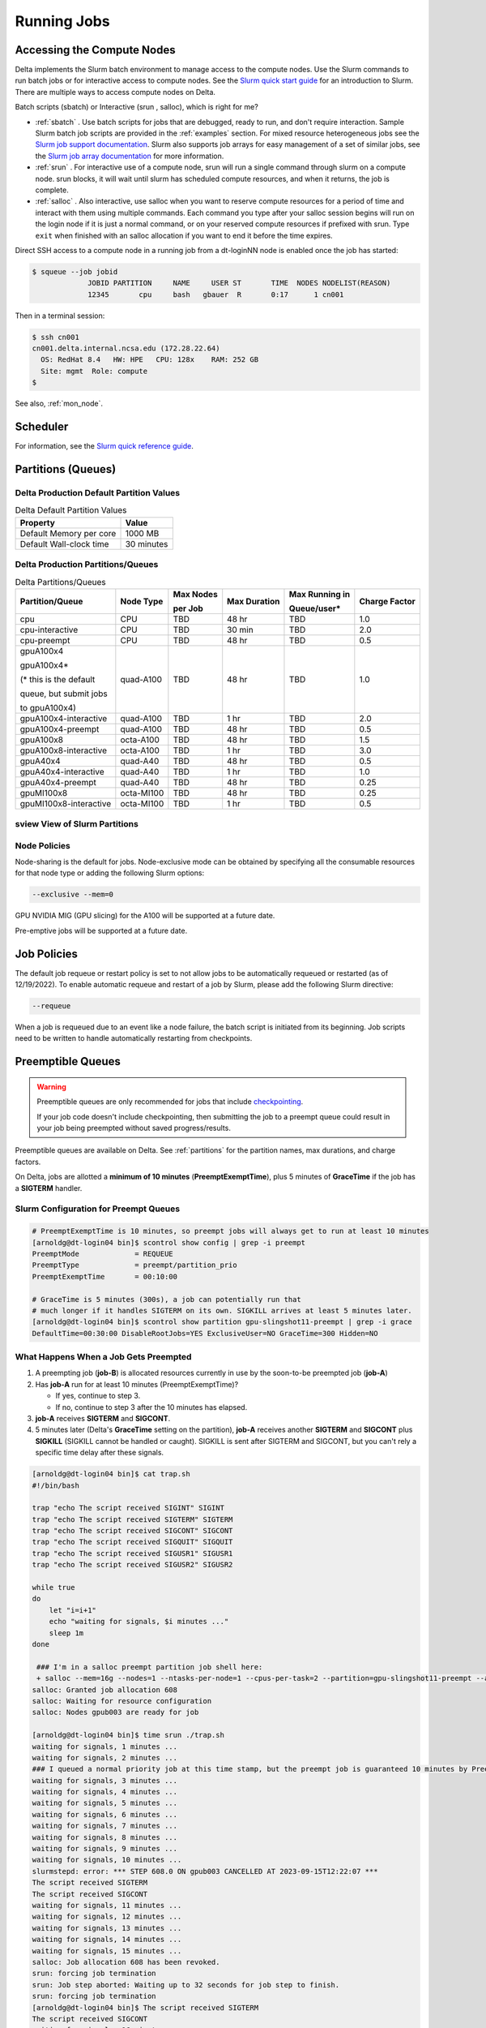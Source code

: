 Running Jobs
===============

Accessing the Compute Nodes
-------------------------------

Delta implements the Slurm batch environment to manage access to the compute nodes. 
Use the Slurm commands to run batch jobs or for interactive access to compute nodes. 
See the `Slurm quick start guide <https://slurm.schedmd.com/quickstart.html>`_ for an introduction to Slurm. 
There are multiple ways to access compute nodes on Delta.

Batch scripts (sbatch) or Interactive (srun , salloc), which is right for me?

- :ref:`sbatch` . Use batch scripts for jobs that are debugged, ready to run, and don't require interaction.
  Sample Slurm batch job scripts are provided in the :ref:`examples` section.
  For mixed resource heterogeneous jobs see the `Slurm job support documentation <https://slurm.schedmd.com/heterogeneous_jobs.html#submitting>`_. 
  Slurm also supports job arrays for easy management of a set of similar jobs, see the `Slurm job array documentation <https://slurm.schedmd.com/job_array.html>`_ for more information.

- :ref:`srun` . For interactive use of a compute node, srun will run a single command through slurm on a compute node. srun blocks, it will wait until slurm has scheduled compute resources, and when it returns, the job is complete.

- :ref:`salloc` . Also interactive, use salloc when you want to reserve compute resources for a period of time and interact with them using multiple commands.  Each command you type after your salloc session begins will run on the login node if it is just a normal command, or on your reserved compute resources if prefixed with srun.  Type ``exit`` when finished with an salloc allocation if you want to end it before the time expires.


Direct SSH access to a compute node in a running job from a dt-loginNN node is enabled once the job has started:

.. code-block::

   $ squeue --job jobid
                JOBID PARTITION     NAME     USER ST       TIME  NODES NODELIST(REASON)
                12345       cpu     bash   gbauer  R       0:17      1 cn001

Then in a terminal session:

.. code-block::

   $ ssh cn001
   cn001.delta.internal.ncsa.edu (172.28.22.64)
     OS: RedHat 8.4   HW: HPE   CPU: 128x    RAM: 252 GB
     Site: mgmt  Role: compute
   $

See also, :ref:`mon_node`.

Scheduler
-------------

For information, see the `Slurm quick reference guide <https://slurm.schedmd.com/quickstart.html>`_.

..  image:: images/running_jobs/slurm_summary.pdf
    :alt: Slurm quick reference guide
    :width: 500

.. _partitions:

Partitions (Queues)
-----------------------

Delta Production Default Partition Values
~~~~~~~~~~~~~~~~~~~~~~~~~~~~~~~~~~~~~~~~~

.. table:: Delta Default Partition Values

   ======================= ==================
   Property                Value
   ======================= ==================
   Default Memory per core 1000 MB
   Default Wall-clock time 30 minutes
   ======================= ==================

Delta Production Partitions/Queues
~~~~~~~~~~~~~~~~~~~~~~~~~~~~~~~~~~~

.. table:: Delta Partitions/Queues

   +-----------------------+-----------+-------------------+--------------+---------------------------+---------------+
   | Partition/Queue       | Node Type | Max Nodes         | Max Duration | Max Running in            | Charge Factor |
   |                       |           |                   |              |                           |               |
   |                       |           | per Job           |              | Queue/user*               |               |
   +=======================+===========+===================+==============+===========================+===============+
   | cpu                   | CPU       | TBD               | 48 hr        | TBD                       | 1.0           |
   +-----------------------+-----------+-------------------+--------------+---------------------------+---------------+
   | cpu-interactive       | CPU       | TBD               | 30 min       | TBD                       | 2.0           |
   +-----------------------+-----------+-------------------+--------------+---------------------------+---------------+
   | cpu-preempt           | CPU       | TBD               | 48 hr        | TBD                       | 0.5           | 
   +-----------------------+-----------+-------------------+--------------+---------------------------+---------------+
   | gpuA100x4             | quad-A100 | TBD               | 48 hr        | TBD                       | 1.0           |
   |                       |           |                   |              |                           |               |
   | gpuA100x4*            |           |                   |              |                           |               |
   |                       |           |                   |              |                           |               |
   | (* this is the default|           |                   |              |                           |               |
   |                       |           |                   |              |                           |               |
   | queue, but submit jobs|           |                   |              |                           |               |
   |                       |           |                   |              |                           |               |
   | to gpuA100x4)         |           |                   |              |                           |               |
   +-----------------------+-----------+-------------------+--------------+---------------------------+---------------+
   | gpuA100x4-interactive | quad-A100 | TBD               | 1 hr         | TBD                       | 2.0           |
   +-----------------------+-----------+-------------------+--------------+---------------------------+---------------+
   | gpuA100x4-preempt     | quad-A100 | TBD               | 48 hr        | TBD                       | 0.5           |
   +-----------------------+-----------+-------------------+--------------+---------------------------+---------------+
   | gpuA100x8             | octa-A100 | TBD               | 48 hr        | TBD                       | 1.5           |
   +-----------------------+-----------+-------------------+--------------+---------------------------+---------------+
   | gpuA100x8-interactive | octa-A100 | TBD               | 1 hr         | TBD                       | 3.0           |
   +-----------------------+-----------+-------------------+--------------+---------------------------+---------------+
   | gpuA40x4              | quad-A40  | TBD               | 48 hr        | TBD                       | 0.5           |
   +-----------------------+-----------+-------------------+--------------+---------------------------+---------------+
   | gpuA40x4-interactive  | quad-A40  | TBD               | 1 hr         | TBD                       | 1.0           |
   +-----------------------+-----------+-------------------+--------------+---------------------------+---------------+
   | gpuA40x4-preempt      | quad-A40  | TBD               | 48 hr        | TBD                       | 0.25          |
   +-----------------------+-----------+-------------------+--------------+---------------------------+---------------+
   | gpuMI100x8            | octa-MI100| TBD               | 48 hr        | TBD                       | 0.25          |
   +-----------------------+-----------+-------------------+--------------+---------------------------+---------------+
   | gpuMI100x8-interactive| octa-MI100| TBD               | 1 hr         | TBD                       | 0.5           |
   +-----------------------+-----------+-------------------+--------------+---------------------------+---------------+

sview View of Slurm Partitions
~~~~~~~~~~~~~~~~~~~~~~~~~~~~~~~~

..  image:: images/running_jobs/sview_sinfo.png
    :alt: sview view of Slurm partitions
    :width: 500

Node Policies
~~~~~~~~~~~~~

Node-sharing is the default for jobs. 
Node-exclusive mode can be obtained by specifying all the consumable resources for that node type or adding the following Slurm options:

.. code-block::

   --exclusive --mem=0

GPU NVIDIA MIG (GPU slicing) for the A100 will be supported at a future date.

Pre-emptive jobs will be supported at a future date.

Job Policies
----------------

The default job requeue or restart policy is set to not allow jobs to be automatically requeued or restarted (as of 12/19/2022).
To enable automatic requeue and restart of a job by Slurm, please add the following Slurm directive:

.. code-block::

   --requeue 

When a job is requeued due to an event like a node failure, the batch script is initiated from its beginning. 
Job scripts need to be written to handle automatically restarting from checkpoints.

.. _preempt:

Preemptible Queues
-------------------

.. warning::
   Preemptible queues are only recommended for jobs that include `checkpointing <https://hpc.nmsu.edu/discovery/slurm/backfill-and-checkpoints/#_introduction_to_checkpoint>`_. 

   If your job code doesn't include checkpointing, then submitting the job to a preempt queue could result in your job being preempted without saved progress/results.

Preemptible queues are available on Delta. See :ref:`partitions` for the partition names, max durations, and charge factors.

On Delta, jobs are allotted a **minimum of 10 minutes** (**PreemptExemptTime**), plus 5 minutes of **GraceTime** if the job has a **SIGTERM** handler.

Slurm Configuration for Preempt Queues
~~~~~~~~~~~~~~~~~~~~~~~~~~~~~~~~~~~~~~~~~

.. code-block:: terminal

   # PreemptExemptTime is 10 minutes, so preempt jobs will always get to run at least 10 minutes
   [arnoldg@dt-login04 bin]$ scontrol show config | grep -i preempt
   PreemptMode             = REQUEUE
   PreemptType             = preempt/partition_prio
   PreemptExemptTime       = 00:10:00
 
   # GraceTime is 5 minutes (300s), a job can potentially run that
   # much longer if it handles SIGTERM on its own. SIGKILL arrives at least 5 minutes later.
   [arnoldg@dt-login04 bin]$ scontrol show partition gpu-slingshot11-preempt | grep -i grace
   DefaultTime=00:30:00 DisableRootJobs=YES ExclusiveUser=NO GraceTime=300 Hidden=NO

What Happens When a Job Gets Preempted
~~~~~~~~~~~~~~~~~~~~~~~~~~~~~~~~~~~~~~~~~~~

#. A preempting job (**job-B**) is allocated resources currently in use by the soon-to-be preempted job (**job-A**)

#. Has **job-A** run for at least 10 minutes (PreemptExemptTime)? 

   - If yes, continue to step 3. 
   - If no, continue to step 3 after the 10 minutes has elapsed.

#. **job-A** receives **SIGTERM** and **SIGCONT**.

#. 5 minutes later (Delta's **GraceTime** setting on the partition), **job-A** receives another **SIGTERM** and **SIGCONT** plus **SIGKILL** (SIGKILL cannot be handled or caught). SIGKILL is sent after SIGTERM and SIGCONT, but you can't rely a specific time delay after these signals.

.. raw:: html

   <details>
   <summary><a><b>Preempted Job Example</b> <i>(click to expand/collapse)</i></a></summary>

.. code-block:: terminal

   [arnoldg@dt-login04 bin]$ cat trap.sh
   #!/bin/bash
    
   trap "echo The script received SIGINT" SIGINT
   trap "echo The script received SIGTERM" SIGTERM
   trap "echo The script received SIGCONT" SIGCONT
   trap "echo The script received SIGQUIT" SIGQUIT
   trap "echo The script received SIGUSR1" SIGUSR1
   trap "echo The script received SIGUSR2" SIGUSR2
   
   while true
   do
       let "i=i+1"
       echo "waiting for signals, $i minutes ..."
       sleep 1m
   done
   
    ### I'm in a salloc preempt partition job shell here:
    + salloc --mem=16g --nodes=1 --ntasks-per-node=1 --cpus-per-task=2 --partition=gpu-slingshot11-preempt --account=bbka-delta-gpu --time=00:30:00 --gpus-per-node=1
   salloc: Granted job allocation 608
   salloc: Waiting for resource configuration
   salloc: Nodes gpub003 are ready for job
   
   [arnoldg@dt-login04 bin]$ time srun ./trap.sh
   waiting for signals, 1 minutes ...
   waiting for signals, 2 minutes ...
   ### I queued a normal priority job at this time stamp, but the preempt job is guaranteed 10 minutes by PreemptExemptTime
   waiting for signals, 3 minutes ...
   waiting for signals, 4 minutes ...
   waiting for signals, 5 minutes ...
   waiting for signals, 6 minutes ...
   waiting for signals, 7 minutes ...
   waiting for signals, 8 minutes ...
   waiting for signals, 9 minutes ...
   waiting for signals, 10 minutes ...
   slurmstepd: error: *** STEP 608.0 ON gpub003 CANCELLED AT 2023-09-15T12:22:07 ***
   The script received SIGTERM
   The script received SIGCONT
   waiting for signals, 11 minutes ...
   waiting for signals, 12 minutes ...
   waiting for signals, 13 minutes ...
   waiting for signals, 14 minutes ...
   waiting for signals, 15 minutes ...
   salloc: Job allocation 608 has been revoked.
   srun: forcing job termination
   srun: Job step aborted: Waiting up to 32 seconds for job step to finish.
   srun: forcing job termination
   [arnoldg@dt-login04 bin]$ The script received SIGTERM
   The script received SIGCONT
   waiting for signals, 16 minutes ...
   srun: error: gpub003: task 0: Killed
   
   [arnoldg@dt-login04 bin]$

.. raw:: html

   </details>
|

Preemption References
~~~~~~~~~~~~~~~~~~~~~~

There are many online resources to learn more about preemption, checkpointing, signals, and traps; here are a few to get you started.

- `Slurm preemption documentation <https://slurm.schedmd.com/preempt.html>`_
- `PyTorch checkpoint documentation <https://pytorch.org/tutorials/recipes/recipes/saving_and_loading_a_general_checkpoint.html>`_
- `TensorFlow checkpoint documentation <https://www.tensorflow.org/guide/checkpoint>`_
- `Ubuntu signal man page <https://manpages.ubuntu.com/manpages/focal/en/man7/signal.7.html>`_
- `Bash Guide for Beginners - 12.2. Traps <https://tldp.org/LDP/Bash-Beginners-Guide/html/sect_12_02.html>`_
- `Python signal documentation <https://docs.python.org/3/library/signal.html>`_

.. _job_mgmt:

Job Management
-----------------

.. _sbatch:

sbatch
~~~~~~

Batch jobs are submitted through a *job script* (as in the :ref:`examples`) using the ``sbatch`` command. 
Job scripts generally start with a series of Slurm *directives* that describe requirements of the job, such as number of nodes and wall time required, to the batch system/scheduler (Slurm directives can also be specified as options on the sbatch command line; command line options take precedence over those in the script). 
The rest of the batch script consists of user commands.

The syntax for sbatch is: ``sbatch [list of sbatch options] script_name``. Refer to the sbatch man page for detailed information on the options.

.. code-block::

   $ sbatch tensorflow_cpu.slurm
   Submitted batch job 2337924
   $ squeue -u $USER
             JOBID PARTITION     NAME     USER ST       TIME  NODES NODELIST(REASON)
           2337924 cpu-inter    tfcpu  mylogin  R       0:46      1 cn006

squeue/scontrol/sinfo
~~~~~~~~~~~~~~~~~~~~~

Commands that display batch job and partition information.

.. Table:: squeue, scontrol, and sinfo Commands

   +-------------------------+-------------------------------------------+
   | Slurm Example Command   | Description                               |
   +=========================+===========================================+
   | squeue -a               | Lists the status of all jobs on the       |
   |                         | system.                                   |
   +-------------------------+-------------------------------------------+
   | squeue -u $USER         | Lists the status of all your jobs in the  |
   |                         | batch system.                             |
   +-------------------------+-------------------------------------------+
   | squeue -j JobID         | Lists nodes allocated to a running job in |
   |                         | addition to basic information..           |
   +-------------------------+-------------------------------------------+
   | scontrol show job JobID | Lists detailed information on a particular|
   |                         | job.                                      |
   +-------------------------+-------------------------------------------+
   | sinfo -a                | Lists summary information on all the      |
   |                         | partition.                                |
   +-------------------------+-------------------------------------------+

See the man pages for other available options.

.. _srun:

srun
~~~~~

The **srun** command initiates an interactive job or process on compute nodes.

For example, the following command will run an interactive job in the gpuA100x4 or gpuA40x4 partition with a wall-clock time limit of 30 minutes, using one node and 16 cores per node and 1 GPU:

.. code-block::

   srun -A account_name --time=00:30:00 --nodes=1 --ntasks-per-node=16 \
   --partition=gpuA100x4,gpuA40x4 --gpus=1 --mem=16g --pty /bin/bash

After entering the command, wait for Slurm to start the job. 
As with any job, an interactive job is queued until the specified number of nodes is available. 
Specifying a small number of nodes for smaller amounts of time should shorten the wait time because such jobs will backfill among larger jobs. 
You will see something like this:

.. code-block::

   $ srun --mem=16g --nodes=1 --ntasks-per-node=1 --cpus-per-task=4 \
   --partition=gpuA100x4-interactive,gpuA40x4-interactive --account=bbka-delta-gpu \
   --gpus-per-node=1 --time=00:30:00 --x11 --pty /bin/bash
   [login_name@gpua022 bin]$  #<-- note the compute node name in the shell prompt
   [login_name@gpua022 bin]$ echo $SLURM_JOB_ID
   2337913
   [login_name@gpua022 ~]$ c/a.out 500
   count=500
   sum= 0.516221
   [login_name@gpua022 ~]$ exit
   exit
   $ 

When finished, use the ``exit`` command to end the bash shell on the compute resource and hence the slurm srun job.

.. _salloc:

salloc
~~~~~

While being interactive like ``srun``, ``salloc`` allocates compute resources for you, while leaving your shell on the login node.  Run commands on the login node as usual, use``exit`` to end an salloc session early, and use srun with no extra flags to launch processes on the compute resources.

.. code-block::

   $ salloc --mem=16g --nodes=1 --ntasks-per-node=1 --cpus-per-task=2 \
     --partition=gpuA40x4-interactive,gpuA100x4-interactive \
     --account=your_account_name --time=00:30:00 --gpus-per-node=1
   salloc: Pending job allocation 2323230
   salloc: job 2323230 queued and waiting for resources
   salloc: job 2323230 has been allocated resources
   salloc: Granted job allocation 2323230
   salloc: Waiting for resource configuration
   salloc: Nodes gpub073 are ready for job
   $ hostname #<-- on the login node
   dt-login03.delta.ncsa.illinois.edu
   $ srun bandwidthTest --htod #<-- on the compute resource, honoring your salloc settings
   CUDA Bandwidth Test - Starting...
   Running on...

   Device 0: NVIDIA A40
   Quick Mode

   Host to Device Bandwidth, 1 Device(s)
   PINNED Memory Transfers
   Transfer Size (Bytes)        Bandwidth(GB/s)
   32000000                     24.5

   Result = PASS
   $ exit
   salloc: Relinquishing job allocation 2323230


scancel
~~~~~~~~

The scancel command deletes a queued job or terminates a running job. The example below deletes/terminates the job with the associated JobID.

.. code-block::

   scancel JobID 

Job Status
~~~~~~~~~~~

If the NODELIST(REASON) is MaxGRESPerAccount, that means that a user has exceeded the number of cores or GPUs allotted per user or project for a given partition.

Useful Batch Job Environment Variables
~~~~~~~~~~~~~~~~~~~~~~~~~~~~~~~~~~~~~~~~

.. table:: Useful Batch Job Environment Variables

   +-------------------------+----------------------------+-------------------------------------------------------------------------+
   | Description             | Slurm Environment Variable | Detail Description                                                      |
   +=========================+============================+=========================================================================+
   | Array JobID             | $SLURM_ARRAY_JOB_ID        | Each member of a job array is assigned a unique identifier.             |
   |                         |                            |                                                                         |
   |                         | $SLURM_ARRAY_TASK_ID       |                                                                         |
   +-------------------------+----------------------------+-------------------------------------------------------------------------+
   | Job Submission Directory| $SLURM_SUBMIT_DIR          | By default, jobs start in the directory that the job was submitted      |
   |                         |                            |                                                                         |
   |                         |                            | from. So the "cd $SLURM_SUBMIT_DIR" command is not needed.              |
   +-------------------------+----------------------------+-------------------------------------------------------------------------+
   | JobID                   | $SLURM_JOB_ID              | Job identifier assigned to the job.                                     |
   +-------------------------+----------------------------+-------------------------------------------------------------------------+
   | Machine(node) list      | $SLURM_NODELIST            | Variable name that contains the list of nodes assigned to the batch job.|
   +-------------------------+----------------------------+-------------------------------------------------------------------------+

See the sbatch man page for additional environment variables available.

.. _mon_node:

Monitoring a Node During a Job
---------------------------------

You have SSH access to nodes in your running job(s). Some of the basic monitoring tools are demonstrated in the example transcript below. Screen shots are appended so that you can see the output from the tools. Most common Linux utilities are available from the compute nodes (free, strace, ps, and so on).

.. code-block::

   [arnoldg@dt-login03 python]$ squeue -u $USER
                JOBID PARTITION     NAME     USER ST       TIME  NODES NODELIST(REASON)
              1214412 gpuA40x4- interact  arnoldg  R       8:14      1 gpub045
   [arnoldg@dt-login03 python]$ ssh gpub045
   gpub045.delta.internal.ncsa.edu (141.142.145.145)
     OS: RedHat 8.4   HW: HPE   CPU: 64x    RAM: 252 GB
   Last login: Wed Dec 14 09:45:26 2022 from 141.142.144.42
   [arnoldg@gpub045 ~]$ nvidia-smi

   [arnoldg@gpub045 ~]$ module load nvtop
   ---------------------------------------------------------------------------------------------------------------------
   The following dependent module(s) are not currently loaded: cuda/11.6.1 (required by: ucx/1.11.2, openmpi/4.1.2)
   ---------------------------------------------------------------------------------------------------------------------

   The following have been reloaded with a version change:
   1) cuda/11.6.1 => cuda/11.7.0

   [arnoldg@gpub045 ~]$ nvtop

   [arnoldg@gpub045 ~]$ module load anaconda3_gpu
   [arnoldg@gpub045 ~]$ nvitop

   [arnoldg@gpub045 ~]$ top -u $USER

nvidia-smi:

..  image:: images/running_jobs/01_nvidia-smi.png
    :alt: nvidia smi
    :width: 1000px

nvtop:

..  image:: images/running_jobs/02_nvtop.png
    :alt: nvtop
    :width: 1000px

nvitop:

..  image:: images/running_jobs/03_nvitop.png
    :alt: nvitop
    :width: 1000px

top -u $USER:

..  image:: images/running_jobs/04_top.png
    :alt: top
    :width: 1000px

Monitoring Nodes Using Grafana
~~~~~~~~~~~~~~~~~~~~~~~~~~~~~~~~

#. Navigate to: https://metrics.ncsa.illinois.edu

#. Sign in (top-right).

   .. image:: images/running_jobs/metrics_signin_icon.png
      :alt: sign in icon
      :width: 400

#. Navigate to the Delta metrics of interest.

   ..  image:: images/running_jobs/06_grafana_metrics_home.png
       :alt: metrics home
       :width: 1000px

   You may choose a node from the list of nodes and get detailed information in real time.

   ..  image:: images/running_jobs/07_grafana_metrics_details.png
       :alt: get detailed info
       :width: 1000px

Interactive Sessions
-------------------------

Interactive sessions can be implemented in several ways, depending on what is needed. To start up a bash shell terminal on a CPU or GPU node:

- Single core with 16GB of memory, with one task on a CPU node

  .. code-block::

     srun --account=account_name --partition=cpu-interactive \
       --nodes=1 --tasks=1 --tasks-per-node=1 \
       --cpus-per-task=4 --mem=16g \
       --pty bash

- Single core with 20GB of memory, with one task on a A40 GPU node

  .. code-block::

     srun --account=account_name --partition=gpuA40x4-interactive \
       --nodes=1 --gpus-per-node=1 --tasks=1 \
       --tasks-per-node=16 --cpus-per-task=1 --mem=20g \
       --pty bash 

MPI Interactive Jobs: Use salloc Followed by srun
~~~~~~~~~~~~~~~~~~~~~~~~~~~~~~~~~~~~~~~~~~~~~~~~~~

Interactive jobs are already a child process of srun, therefore, one cannot srun (or mpirun) applications from within them. 
Within standard batch jobs submitted via sbatch, use ``srun`` to launch MPI codes. 
For true interactive MPI, use ``salloc`` in place of srun shown above, then "srun my_mpi.exe" after you get a prompt from salloc (exit to end the salloc interactive allocation).

.. raw:: html

   <details>
   <summary><a><b>interactive MPI, salloc and srun</b> <i>(click to expand/collapse)</i></a></summary>

.. code-block::

   [arnoldg@dt-login01 collective]$ cat osu_reduce.salloc
   salloc --account=bbka-delta-cpu --partition=cpu-interactive \
     --nodes=2 --tasks-per-node=4 \
     --cpus-per-task=2 --mem=0

   [arnoldg@dt-login01 collective]$ ./osu_reduce.salloc
   salloc: Pending job allocation 1180009
   salloc: job 1180009 queued and waiting for resources
   salloc: job 1180009 has been allocated resources
   salloc: Granted job allocation 1180009
   salloc: Waiting for resource configuration
   salloc: Nodes cn[009-010] are ready for job
   [arnoldg@dt-login01 collective]$ srun osu_reduce

   # OSU MPI Reduce Latency Test v5.9
   # Size       Avg Latency(us)
   4                       1.76
   8                       1.70
   16                      1.72
   32                      1.80
   64                      2.06
   128                     2.00
   256                     2.29
   512                     2.39
   1024                    2.66
   2048                    3.29
   4096                    4.24
   8192                    2.36
   16384                   3.91
   32768                   6.37
   65536                  10.49
   131072                 26.84
   262144                198.38
   524288                342.45
   1048576               687.78
   [arnoldg@dt-login01 collective]$ exit
   exit
   salloc: Relinquishing job allocation 1180009
   [arnoldg@dt-login01 collective]$ 

.. raw:: html

   </details>
|

Interactive X11 Support
~~~~~~~~~~~~~~~~~~~~~~~

To run an X11 based application on a compute node in an interactive session, the use of the ``--x11`` switch with ``srun`` is needed. 
For example, to run a single core job that uses 1G of memory with X11 (in this case an xterm) do the following:

.. code-block::

   srun -A abcd-delta-cpu  --partition=cpu-interactive \
     --nodes=1 --tasks=1 --tasks-per-node=1 \
     --cpus-per-task=2 --mem=16g \
     --x11  xterm

.. _file-system-dependency-specification-for-jobs-1:

File System Dependency Specification for Jobs
---------------------------------------------

Please see the :ref:`depend_arch` section in System Architecture for information on setting job file system dependencies for jobs.

Jobs that do not specify a dependency on WORK (/projects) and SCRATCH (/scratch) will be assumed to depend only on the HOME (/u) file system.


.. _examples:

Sample Scripts
----------------

Serial Jobs on CPU Nodes
~~~~~~~~~~~~~~~~~~~~~~~~~

.. raw:: html

   <details open>
   <summary><a><b>serial example script</b> <i>(click to expand/collapse)</i></a></summary>

.. code-block::

   $ cat job.slurm
   #!/bin/bash
   #SBATCH --mem=16g
   #SBATCH --nodes=1
   #SBATCH --ntasks-per-node=1
   #SBATCH --cpus-per-task=4    # <- match to OMP_NUM_THREADS
   #SBATCH --partition=cpu      # <- or one of: gpuA100x4 gpuA40x4 gpuA100x8 gpuMI100x8
   #SBATCH --account=account_name
   #SBATCH --job-name=myjobtest
   #SBATCH --time=00:10:00      # hh:mm:ss for the job
   #SBATCH --constraint="scratch"
   ### GPU options ###
   ##SBATCH --gpus-per-node=2
   ##SBATCH --gpu-bind=none     # <- or closest
   ##SBATCH --mail-user=you@yourinstitution.edu
   ##SBATCH --mail-type="BEGIN,END" See sbatch or srun man pages for more email options


   module reset # drop modules and explicitly load the ones needed
                # (good job metadata and reproducibility)
                # $WORK and $SCRATCH are now set
   module load python  # ... or any appropriate modules
   module list  # job documentation and metadata
   echo "job is starting on `hostname`"
   srun python3 myprog.py

.. raw:: html

   </details>
|

MPI on CPU Nodes
~~~~~~~~~~~~~~~~

.. raw:: html
   
   <details>
   <summary><a><b>mpi example script</b> <i>(click to expand/collapse)</i></a></summary>

.. code-block::

   #!/bin/bash
   #SBATCH --mem=16g
   #SBATCH --nodes=2
   #SBATCH --ntasks-per-node=32
   #SBATCH --cpus-per-task=2    # <- match to OMP_NUM_THREADS
   #SBATCH --partition=cpu      # <- or one of: gpuA100x4 gpuA40x4 gpuA100x8 gpuMI100x8
   #SBATCH --account=account_name
   #SBATCH --job-name=mympi
   #SBATCH --time=00:10:00      # hh:mm:ss for the job
   #SBATCH --constraint="scratch"
   ### GPU options ###
   ##SBATCH --gpus-per-node=2
   ##SBATCH --gpu-bind=none     # <- or closest ##SBATCH --mail-user=you@yourinstitution.edu
   ##SBATCH --mail-type="BEGIN,END" See sbatch or srun man pages for more email options

   module reset # drop modules and explicitly load the ones needed
                # (good job metadata and reproducibility)
                # $WORK and $SCRATCH are now set
   module load gcc/11.2.0 openmpi  # ... or any appropriate modules
   module list  # job documentation and metadata
   echo "job is starting on `hostname`"
   srun osu_reduce

.. raw:: html

   </details>
|

OpenMP on CPU Nodes
~~~~~~~~~~~~~~~~~~~~

.. raw:: html

   <details>
   <summary><a><b>openmp example script</b> <i>(click to expand/collapse)</i></a></summary>

.. code-block::

   #!/bin/bash
   #SBATCH --mem=16g
   #SBATCH --nodes=1
   #SBATCH --ntasks-per-node=1
   #SBATCH --cpus-per-task=32   # <- match to OMP_NUM_THREADS
   #SBATCH --partition=cpu      # <- or one of: gpuA100x4 gpuA40x4 gpuA100x8 gpuMI100x8
   #SBATCH --account=account_name
   #SBATCH --job-name=myopenmp
   #SBATCH --time=00:10:00      # hh:mm:ss for the job
   #SBATCH --constraint="scratch"
   ### GPU options ###
   ##SBATCH --gpus-per-node=2
   ##SBATCH --gpu-bind=none     # <- or closest
   ##SBATCH --mail-user=you@yourinstitution.edu
   ##SBATCH --mail-type="BEGIN,END" See sbatch or srun man pages for more email options

   module reset # drop modules and explicitly load the ones needed
                # (good job metadata and reproducibility)
                # $WORK and $SCRATCH are now set
   module load gcc/11.2.0  # ... or any appropriate modules
   module list  # job documentation and metadata
   echo "job is starting on `hostname`"
   export OMP_NUM_THREADS=32
   srun stream_gcc 

.. raw:: html

   </details>
|

Hybrid (MPI + OpenMP or MPI+X) on CPU Nodes
~~~~~~~~~~~~~~~~~~~~~~~~~~~~~~~~~~~~~~~~~~~~~

.. raw:: html

   <details>
   <summary><a><b>mpi+x example script</b> <i>(click to expand/collapse)</i></a></summary>

.. code-block::

   #!/bin/bash
   #SBATCH --mem=16g
   #SBATCH --nodes=2
   #SBATCH --ntasks-per-node=4
   #SBATCH --cpus-per-task=4    # <- match to OMP_NUM_THREADS
   #SBATCH --partition=cpu      # <- or one of: gpuA100x4 gpuA40x4 gpuA100x8 gpuMI100x8
   #SBATCH --account=account_name
   #SBATCH --job-name=mympi+x
   #SBATCH --time=00:10:00      # hh:mm:ss for the job
   #SBATCH --constraint="scratch"
   ### GPU options ###
   ##SBATCH --gpus-per-node=2
   ##SBATCH --gpu-bind=none     # <- or closest
   ##SBATCH --mail-user=you@yourinstitution.edu
   ##SBATCH --mail-type="BEGIN,END" See sbatch or srun man pages for more email options

   module reset # drop modules and explicitly load the ones needed
                # (good job metadata and reproducibility)
                # $WORK and $SCRATCH are now set
   module load gcc/11.2.0 openmpi # ... or any appropriate modules
   module list  # job documentation and metadata
   echo "job is starting on `hostname`"
   export OMP_NUM_THREADS=4
   srun xthi 

.. raw:: html

   </details>
|

4 GPUs Together on a Compute Node
~~~~~~~~~~~~~~~~~~~~~~~~~~~~~~~~~~

.. raw:: html

   <details>
   <summary><a><b>4 gpus example script</b> <i>(click to expand/collapse)</i></a></summary>

.. code-block::

   #!/bin/bash
   #SBATCH --job-name="a.out_symmetric"
   #SBATCH --output="a.out.%j.%N.out"
   #SBATCH --partition=gpuA100x4
   #SBATCH --mem=208G
   #SBATCH --nodes=1
   #SBATCH --ntasks-per-node=4  # could be 1 for py-torch
   #SBATCH --cpus-per-task=16   # spread out to use 1 core per numa, set to 64 if tasks is 1
   #SBATCH --constraint="scratch"
   #SBATCH --gpus-per-node=4
   #SBATCH --gpu-bind=closest   # select a cpu close to gpu on pci bus topology
   #SBATCH --account=bbjw-delta-gpu
   #SBATCH --exclusive  # dedicated node for this job
   #SBATCH --no-requeue
   #SBATCH -t 04:00:00

   export OMP_NUM_THREADS=1  # if code is not multithreaded, otherwise set to 8 or 16
   srun -N 1 -n 4 ./a.out > myjob.out
   # py-torch example, --ntasks-per-node=1 --cpus-per-task=64
   # srun python3 multiple_gpu.py

.. raw:: html

   </details>
|

Parametric / Array / HTC Jobs
~~~~~~~~~~~~~~~~~~~~~~~~~~~~~

- Not yet implemented.
